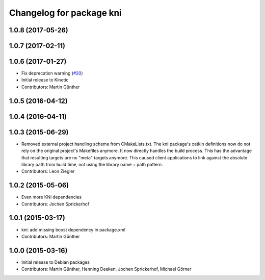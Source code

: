 ^^^^^^^^^^^^^^^^^^^^^^^^^
Changelog for package kni
^^^^^^^^^^^^^^^^^^^^^^^^^

1.0.8 (2017-05-26)
------------------

1.0.7 (2017-02-11)
------------------

1.0.6 (2017-01-27)
------------------
* Fix deprecation warning (`#20 <https://github.com/uos/katana_driver/issues/20>`_)
* Initial release to Kinetic
* Contributors: Martin Günther

1.0.5 (2016-04-12)
------------------

1.0.4 (2016-04-11)
------------------

1.0.3 (2015-06-29)
------------------
* Removed external project handling scheme from CMakeLists.txt.
  The kni package's catkin definitions now do not rely on the original
  project's Makefiles anymore. It now directly handles the build process.
  This has the advantage that resulting targets are no "meta" targets
  anymore. This caused client applications to link against the absolute
  library path from build time, not using the library name + path pattern.
* Contributors: Leon Ziegler

1.0.2 (2015-05-06)
------------------
* Even more KNI dependencies
* Contributors: Jochen Sprickerhof

1.0.1 (2015-03-17)
------------------
* kni: add missing boost dependency in package.xml
* Contributors: Martin Günther

1.0.0 (2015-03-16)
------------------
* Initial release to Debian packages
* Contributors: Martin Günther, Henning Deeken, Jochen Sprickerhof, Michael Görner
